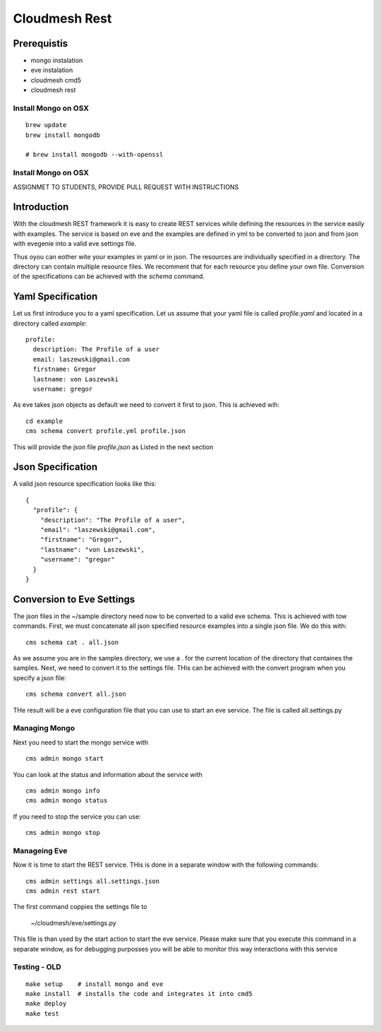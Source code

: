 Cloudmesh Rest
==============

Prerequistis
-------------

* mongo instalation
* eve instalation
* cloudmesh cmd5
* cloudmesh rest

Install Mongo on OSX
^^^^^^^^^^^^^^^^^^^^

::

   brew update
   brew install mongodb

   # brew install mongodb --with-openssl

Install Mongo on OSX
^^^^^^^^^^^^^^^^^^^^

ASSIGNMET TO STUDENTS, PROVIDE PULL REQUEST WITH INSTRUCTIONS

Introduction
------------

With the cloudmesh REST framework it is easy to create REST services while defining the resources in
the service easily with examples. The service is based on eve and the examples are defined in yml to be
converted to json and from json with evegenie into a valid eve settings file.

Thus oyou can eother wite your examples in yaml or in json. The resources are individually specified in a
directory. The directory can contain multiple resource files. We recomment that for each resource you
define your own file. Conversion of the specifications can be achieved with the `schema` command.


Yaml Specification
------------------

Let us first introduce you to a yaml specification. Let us assume that your yaml file is called
`profile.yaml` and located in a directory called `example`::

  profile:
    description: The Profile of a user
    email: laszewski@gmail.com
    firstname: Gregor
    lastname: von Laszewski
    username: gregor

As eve takes json objects as default we need to convert it first to json.
This is achieved wih::

  cd example
  cms schema convert profile.yml profile.json

This will provide the json file `profile.json` as Listed in the next section

Json Specification
------------------

A valid json resource specification looks like this::

  {
    "profile": {
      "description": "The Profile of a user",
      "email": "laszewski@gmail.com",
      "firstname": "Gregor",
      "lastname": "von Laszewski",
      "username": "gregor"
    }
  }


Conversion to Eve Settings
--------------------------

The json files in the ~/sample directory need now to be converted
to a valid eve schema. This is achieved with tow commands. First,
we must concatenate all json specified resource examples into a
single json file. We do this with::

  cms schema cat . all.json

As we assume you are in the samples directory, we use a . for the current
location of the directory that containes the samples. Next, we need to convert it
to the settings file. THis can be achieved with the convert program when you
specify a json file::

  cms schema convert all.json

THe result will be a eve configuration file that you can use to start an
eve service. The file is called all.settings.py


Managing Mongo
^^^^^^^^^^^^^^

Next you need to start the mongo service with

::

    cms admin mongo start

You can look at the status and information about the service with ::

    cms admin mongo info
    cms admin mongo status

If you need to stop the service you can use::

    cms admin mongo stop

Manageing Eve
^^^^^^^^^^^^^

Now it is time to start the REST service. THis is done in a separate window with the following commands::

  cms admin settings all.settings.json
  cms admin rest start

The first command coppies the settings file to

  ~/cloudmesh/eve/settings.py

This file is than used by the start action to start the eve service.
Please make sure that you execute this command in a separate window, as
for debugging purposses you will be able to monitor this way interactions
with this service

Testing - OLD
^^^^^^^
::

  make setup    # install mongo and eve
  make install  # installs the code and integrates it into cmd5
  make deploy
  make test

